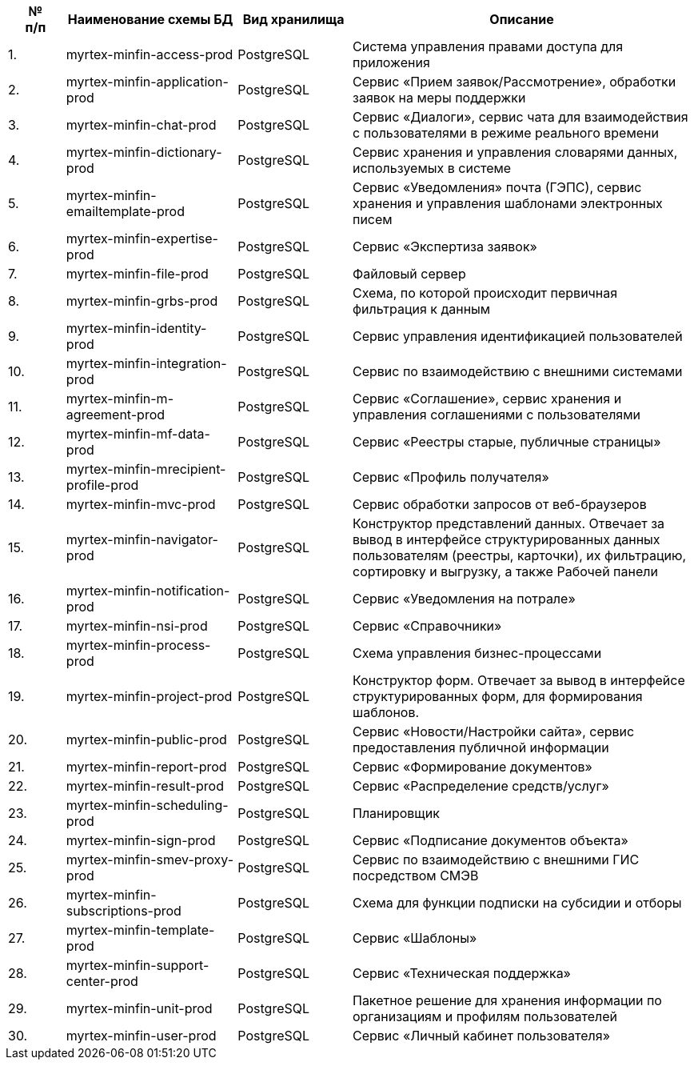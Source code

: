 [cols="1,3,2,6", options="header"]
|===
^| № +
п/п ^| Наименование схемы БД ^| Вид хранилища                         ^| Описание  
^| {counter:t_row}. | myrtex-minfin-access-prod             | PostgreSQL | Система управления правами доступа для приложения
^| {counter:t_row}. | myrtex-minfin-application-prod        | PostgreSQL | Сервис «Прием заявок/Рассмотрение», обработки заявок на меры поддержки
^| {counter:t_row}. | myrtex-minfin-chat-prod               | PostgreSQL | Сервис «Диалоги», сервис чата для взаимодействия с пользователями в режиме реального времени 
^| {counter:t_row}. | myrtex-minfin-dictionary-prod         | PostgreSQL | Сервис хранения и управления словарями данных, используемых в системе
^| {counter:t_row}. | myrtex-minfin-emailtemplate-prod      | PostgreSQL | Сервис «Уведомления» почта (ГЭПС), сервис хранения и управления шаблонами электронных писем
^| {counter:t_row}. | myrtex-minfin-expertise-prod          | PostgreSQL | Сервис «Экспертиза заявок»
^| {counter:t_row}. | myrtex-minfin-file-prod               | PostgreSQL | Файловый сервер
^| {counter:t_row}. | myrtex-minfin-grbs-prod               | PostgreSQL | Схема, по которой происходит первичная фильтрация к данным                                                                                                                               
^| {counter:t_row}. | myrtex-minfin-identity-prod           | PostgreSQL | Сервис управления идентификацией пользователей                                                                                                                                           
^| {counter:t_row}. | myrtex-minfin-integration-prod        | PostgreSQL | Сервис по взаимодействию с внешними системами                                                                                                                                            
^| {counter:t_row}. | myrtex-minfin-m-agreement-prod        | PostgreSQL | Сервис «Соглашение», сервис хранения и управления соглашениями с пользователями                                                                                                          
^| {counter:t_row}. | myrtex-minfin-mf-data-prod            | PostgreSQL | Сервис «Реестры старые, публичные страницы»                                                                                                                                              
^| {counter:t_row}. | myrtex-minfin-mrecipient-profile-prod | PostgreSQL | Сервис «Профиль получателя»                                                                                                                                                              
^| {counter:t_row}. | myrtex-minfin-mvc-prod                | PostgreSQL | Сервис обработки запросов от веб-браузеров                                                                                                                                               
^| {counter:t_row}. | myrtex-minfin-navigator-prod          | PostgreSQL | Конструктор представлений данных. Отвечает за вывод в интерфейсе структурированных данных пользователям (реестры, карточки), их фильтрацию, сортировку и выгрузку, а также Рабочей панели
^| {counter:t_row}. | myrtex-minfin-notification-prod       | PostgreSQL | Сервис «Уведомления на потрале»                                                                                                                                                          
^| {counter:t_row}. | myrtex-minfin-nsi-prod                | PostgreSQL | Сервис «Справочники»                                                                                                                                                                     
^| {counter:t_row}. | myrtex-minfin-process-prod            | PostgreSQL | Схема управления бизнес-процессами                                                                                                                                                       
^| {counter:t_row}. | myrtex-minfin-project-prod            | PostgreSQL | Конструктор форм. Отвечает за вывод в интерфейсе структурированных форм, для формирования шаблонов.                                                                                      
^| {counter:t_row}. | myrtex-minfin-public-prod             | PostgreSQL | Сервис «Новости/Настройки сайта», сервис предоставления публичной информации                                                                                                             
^| {counter:t_row}. | myrtex-minfin-report-prod             | PostgreSQL | Сервис «Формирование документов»                                                                                                                                                         
^| {counter:t_row}. | myrtex-minfin-result-prod             | PostgreSQL | Сервис «Распределение средств/услуг»                                                                                                                                                     
^| {counter:t_row}. | myrtex-minfin-scheduling-prod         | PostgreSQL | Планировщик                                                                                                                                                                              
^| {counter:t_row}. | myrtex-minfin-sign-prod               | PostgreSQL | Сервис «Подписание документов объекта»                                                                                                                                                   
^| {counter:t_row}. | myrtex-minfin-smev-proxy-prod         | PostgreSQL | Сервис по взаимодействию с внешними ГИС посредством СМЭВ                                                                                                                                 
^| {counter:t_row}. | myrtex-minfin-subscriptions-prod      | PostgreSQL | Схема для функции подписки на субсидии и отборы                                                                                                                                          
^| {counter:t_row}. | myrtex-minfin-template-prod           | PostgreSQL | Сервис «Шаблоны»                                                                                                                                                                         
^| {counter:t_row}. | myrtex-minfin-support-center-prod     | PostgreSQL | Сервис «Техническая поддержка»                                                                                                                                                           
^| {counter:t_row}. | myrtex-minfin-unit-prod               | PostgreSQL | Пакетное решение для хранения информации по организациям и профилям пользователей                                                                                                        
^| {counter:t_row}. | myrtex-minfin-user-prod               | PostgreSQL | Сервис «Личный кабинет пользователя»                                                                                                                                                     
|===
:!t_row: